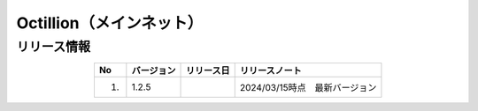 #########################################
Octillion（メインネット）
#########################################

リリース情報
=====================================

.. csv-table::
    :header-rows: 1
    :align: center

    "No", "バージョン", "リリース日", "リリースノート"
    "1.", "1.2.5", "", "2024/03/15時点　最新バージョン"
